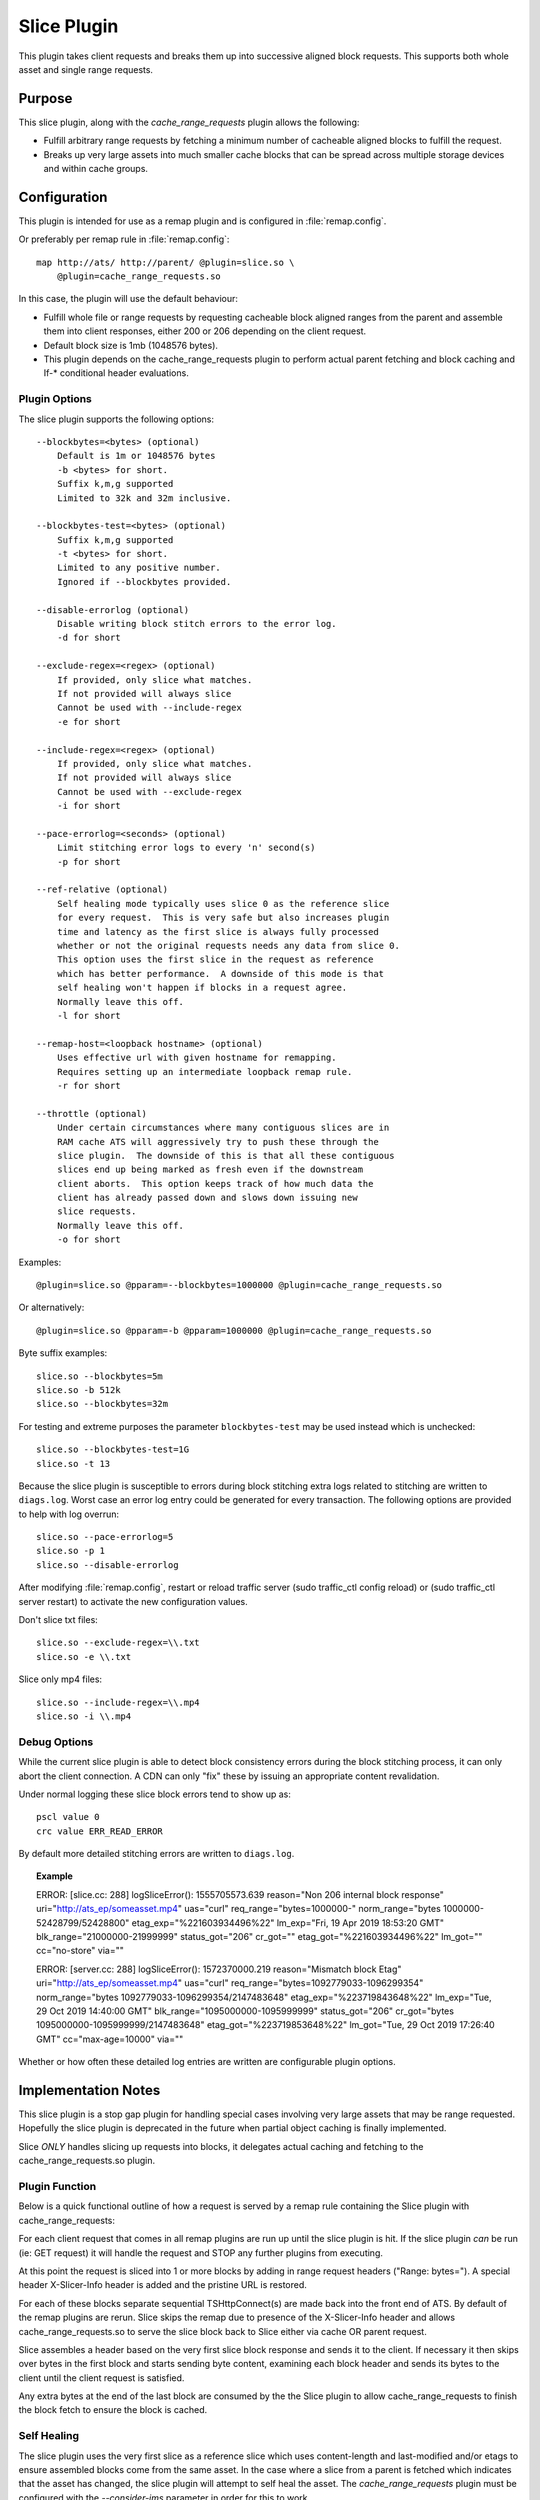 .. Licensed to the Apache Software Foundation (ASF) under one
   or more contributor license agreements.  See the NOTICE file
  distributed with this work for additional information
  regarding copyright ownership.  The ASF licenses this file
  to you under the Apache License, Version 2.0 (the
  "License"); you may not use this file except in compliance
  with the License.  You may obtain a copy of the License at

   http://www.apache.org/licenses/LICENSE-2.0

  Unless required by applicable law or agreed to in writing,
  software distributed under the License is distributed on an
  "AS IS" BASIS, WITHOUT WARRANTIES OR CONDITIONS OF ANY
  KIND, either express or implied.  See the License for the
  specific language governing permissions and limitations
  under the License.

.. _admin-plugins-slice:

Slice Plugin
***************

This plugin takes client requests and breaks them up into
successive aligned block requests.  This supports both
whole asset and single range requests.

Purpose
=======

This slice plugin, along with the `cache_range_requests`
plugin allows the following:

-  Fulfill arbitrary range requests by fetching a minimum
   number of cacheable aligned blocks to fulfill the request.
-  Breaks up very large assets into much smaller cache
   blocks that can be spread across multiple storage
   devices and within cache groups.

Configuration
=============

This plugin is intended for use as a remap plugin and is
configured in :file:`remap.config`.

Or preferably per remap rule in :file:`remap.config`::

    map http://ats/ http://parent/ @plugin=slice.so \
        @plugin=cache_range_requests.so

In this case, the plugin will use the default behaviour:

-  Fulfill whole file or range requests by requesting cacheable
   block aligned ranges from the parent and assemble them
   into client responses, either 200 or 206 depending on the
   client request.
-  Default block size is 1mb (1048576 bytes).
-  This plugin depends on the cache_range_requests plugin
   to perform actual parent fetching and block caching
   and If-* conditional header evaluations.

Plugin Options
--------------

The slice plugin supports the following options::

    --blockbytes=<bytes> (optional)
        Default is 1m or 1048576 bytes
        -b <bytes> for short.
        Suffix k,m,g supported
        Limited to 32k and 32m inclusive.

    --blockbytes-test=<bytes> (optional)
        Suffix k,m,g supported
        -t <bytes> for short.
        Limited to any positive number.
        Ignored if --blockbytes provided.

    --disable-errorlog (optional)
        Disable writing block stitch errors to the error log.
        -d for short

    --exclude-regex=<regex> (optional)
        If provided, only slice what matches.
        If not provided will always slice
        Cannot be used with --include-regex
        -e for short

    --include-regex=<regex> (optional)
        If provided, only slice what matches.
        If not provided will always slice
        Cannot be used with --exclude-regex
        -i for short

    --pace-errorlog=<seconds> (optional)
        Limit stitching error logs to every 'n' second(s)
        -p for short

    --ref-relative (optional)
        Self healing mode typically uses slice 0 as the reference slice
        for every request.  This is very safe but also increases plugin
        time and latency as the first slice is always fully processed
        whether or not the original requests needs any data from slice 0.
        This option uses the first slice in the request as reference
        which has better performance.  A downside of this mode is that
        self healing won't happen if blocks in a request agree.
        Normally leave this off.
        -l for short

    --remap-host=<loopback hostname> (optional)
        Uses effective url with given hostname for remapping.
        Requires setting up an intermediate loopback remap rule.
        -r for short

    --throttle (optional)
        Under certain circumstances where many contiguous slices are in
        RAM cache ATS will aggressively try to push these through the
        slice plugin.  The downside of this is that all these contiguous
        slices end up being marked as fresh even if the downstream
        client aborts.  This option keeps track of how much data the
        client has already passed down and slows down issuing new
        slice requests.
        Normally leave this off.
        -o for short

Examples::

    @plugin=slice.so @pparam=--blockbytes=1000000 @plugin=cache_range_requests.so

Or alternatively::

    @plugin=slice.so @pparam=-b @pparam=1000000 @plugin=cache_range_requests.so

Byte suffix examples::

    slice.so --blockbytes=5m
    slice.so -b 512k
    slice.so --blockbytes=32m

For testing and extreme purposes the parameter ``blockbytes-test`` may
be used instead which is unchecked::

    slice.so --blockbytes-test=1G
    slice.so -t 13

Because the slice plugin is susceptible to errors during block stitching
extra logs related to stitching are written to ``diags.log``.  Worst case
an error log entry could be generated for every transaction.  The
following options are provided to help with log overrun::

    slice.so --pace-errorlog=5
    slice.so -p 1
    slice.so --disable-errorlog

After modifying :file:`remap.config`, restart or reload traffic server
(sudo traffic_ctl config reload) or (sudo traffic_ctl server restart)
to activate the new configuration values.

Don't slice txt files::

  slice.so --exclude-regex=\\.txt
  slice.so -e \\.txt

Slice only mp4 files::

  slice.so --include-regex=\\.mp4
  slice.so -i \\.mp4

Debug Options
-------------

While the current slice plugin is able to detect block consistency
errors during the block stitching process, it can only abort the
client connection.  A CDN can only "fix" these by issuing an appropriate
content revalidation.

Under normal logging these slice block errors tend to show up as::

    pscl value 0
    crc value ERR_READ_ERROR

By default more detailed stitching errors are written to ``diags.log``.

.. topic:: Example

    ERROR: [slice.cc: 288] logSliceError(): 1555705573.639 reason="Non 206 internal block response" uri="http://ats_ep/someasset.mp4" uas="curl" req_range="bytes=1000000-" norm_range="bytes 1000000-52428799/52428800" etag_exp="%221603934496%22" lm_exp="Fri, 19 Apr 2019 18:53:20 GMT" blk_range="21000000-21999999" status_got="206" cr_got="" etag_got="%221603934496%22" lm_got="" cc="no-store" via=""

    ERROR: [server.cc: 288] logSliceError(): 1572370000.219 reason="Mismatch block Etag" uri="http://ats_ep/someasset.mp4" uas="curl" req_range="bytes=1092779033-1096299354" norm_range="bytes 1092779033-1096299354/2147483648" etag_exp="%223719843648%22" lm_exp="Tue, 29 Oct 2019 14:40:00 GMT" blk_range="1095000000-1095999999" status_got="206" cr_got="bytes 1095000000-1095999999/2147483648" etag_got="%223719853648%22" lm_got="Tue, 29 Oct 2019 17:26:40 GMT" cc="max-age=10000" via=""

Whether or how often these detailed log entries are written are
configurable plugin options.

Implementation Notes
====================

This slice plugin is a stop gap plugin for handling special cases
involving very large assets that may be range requested. Hopefully
the slice plugin is deprecated in the future when partial object
caching is finally implemented.

Slice *ONLY* handles slicing up requests into blocks, it delegates
actual caching and fetching to the cache_range_requests.so plugin.

Plugin Function
---------------

Below is a quick functional outline of how a request is served
by a remap rule containing the Slice plugin with cache_range_requests:

For each client request that comes in all remap plugins are run up
until the slice plugin is hit.  If the slice plugin *can* be run (ie:
GET request) it will handle the request and STOP any further plugins
from executing.

At this point the request is sliced into 1 or more blocks by
adding in range request headers ("Range: bytes=").  A special
header X-Slicer-Info header is added and the pristine URL is
restored.

For each of these blocks separate sequential TSHttpConnect(s) are
made back into the front end of ATS.  By default of the remap plugins
are rerun.  Slice skips the remap due to presence of the X-Slicer-Info
header and allows cache_range_requests.so to serve the slice block back
to Slice either via cache OR parent request.

Slice assembles a header based on the very first slice block response
and sends it to the client.  If necessary it then skips over bytes in the
first block and starts sending byte content, examining each block header
and sends its bytes to the client until the client request is satisfied.

Any extra bytes at the end of the last block are consumed by the the
Slice plugin to allow cache_range_requests to finish the block fetch to
ensure the block is cached.

Self Healing
------------

The slice plugin uses the very first slice as a reference slice which
uses content-length and last-modified and/or etags to ensure assembled
blocks come from the same asset.  In the case where a slice from a parent
is fetched which indicates that the asset has changed, the slice plugin
will attempt to self heal the asset.  The `cache_range_requests` plugin
must be configured with the `--consider-ims` parameter in order for
this to work.

Example `remap.config` configuration::

  map http://slice/ http://parent/ @plugin=slice.so @pparam=--remap-host=cache_range_requests
  map http://cache_range_requests/ http://parent/ @plugin=cache_range_requests.so @pparam=--consider-ims

When a request is served, the slice plugin uses reference slice 0 to
build a response to the client.  When subsequent slices are fetched they
are checked against this reference slice.  If a mismatch occurs an IMS
request for the offending slice is made through the `cache_range_requests`
plugin using an X-Crr-Ims header.  If the refetched slice still mismatches
then the client connection is aborted a crr IMS request is made for
the reference slice in an attempt to refetch it.

Optionally (but not recommended) the plugin may be configured to use
the first slice in the request as the reference slice.  This option
is faster since it does not visit any slices outside those needed to
fulfill a request.  However this may still cause problems if the
requested range was calculated from a newer version of the asset.

Important Notes
===============

This plugin assumes that the content requested is cacheable.

Any first block server response that is not a 206 is passed directly
down to the client. Any 200 responses are passed back through to
the client.

Only the first server response block is used to evaluate any "If-"
conditional headers.  Subsequent server slice block requests
remove these headers.

The only 416 response that this plugin handles itself is if the
requested range is inside the last slice block but past the end of
the asset contents.  Other 416 responses are handled by the parent.

If a client aborts mid transaction the current slice block continues to
be read from the server until it is complete to ensure that the block
is cached.

Slice *always* makes ``blockbytes`` sized requests which are handled
by cache_range_requests.  The parent will trim those requests to
account for the asset Content-Length so only the appropriate number
of bytes are actually transferred and cached.

Effective URL remap
===================

By default the plugin restores the Pristine Url which reuses the same
remap rule for each slice block.  This is wasteful in that it reruns
the previous remap rules, and those remap rules must be smart enough to
check for the existence of any headers they may have created the first
time they have were visited.

To get around this the '--remap-host=<host>' or '-r <host>' option may
be used.  This requires an intermediate loopback remap to be defined which
handles each slice block request.

This works well with any remap rules that use the url_sig or uri_signing
plugins.  As the client remap rule is not caching any plugins that
manipulate the cache key would need to go into the loopback to parent
remap rule.

NOTE: Requests NOT handled by the slice plugin (ie: HEAD requests) are
handled as with a typical remap rule.  GET requests intercepted by the
slice plugin are virtually reissued into ATS and are proxied through
another remap rule which must contain the ``cache_range_requests`` plugin

Examples::

    map http://ats/ http://parent/ @plugin=slice.so @pparam=--remap-host=loopback
    map http://loopback/ http://parent/ @plugin=cache_range_requests.so

Alternatively::

    map http://ats/ http://parent/ @plugin=slice.so @pparam=-r @pparam=loopback
    map http://loopback/ http://parent/ @plugin=cache_range_requests.so

Current Limitations
===================

Since the Slice plugin is written as an intercept handler it loses the
ability to use normal state machine hooks and transaction states. This
functionality is handled by using the ``cache_range_requests`` plugin
to interact with ATS.
